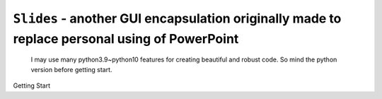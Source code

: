 ``Slides`` - another GUI encapsulation originally made to replace personal using of PowerPoint
----

    I may use many python3.9~python10 features for creating beautiful and robust code.
    So mind the python version before getting start.

Getting Start

